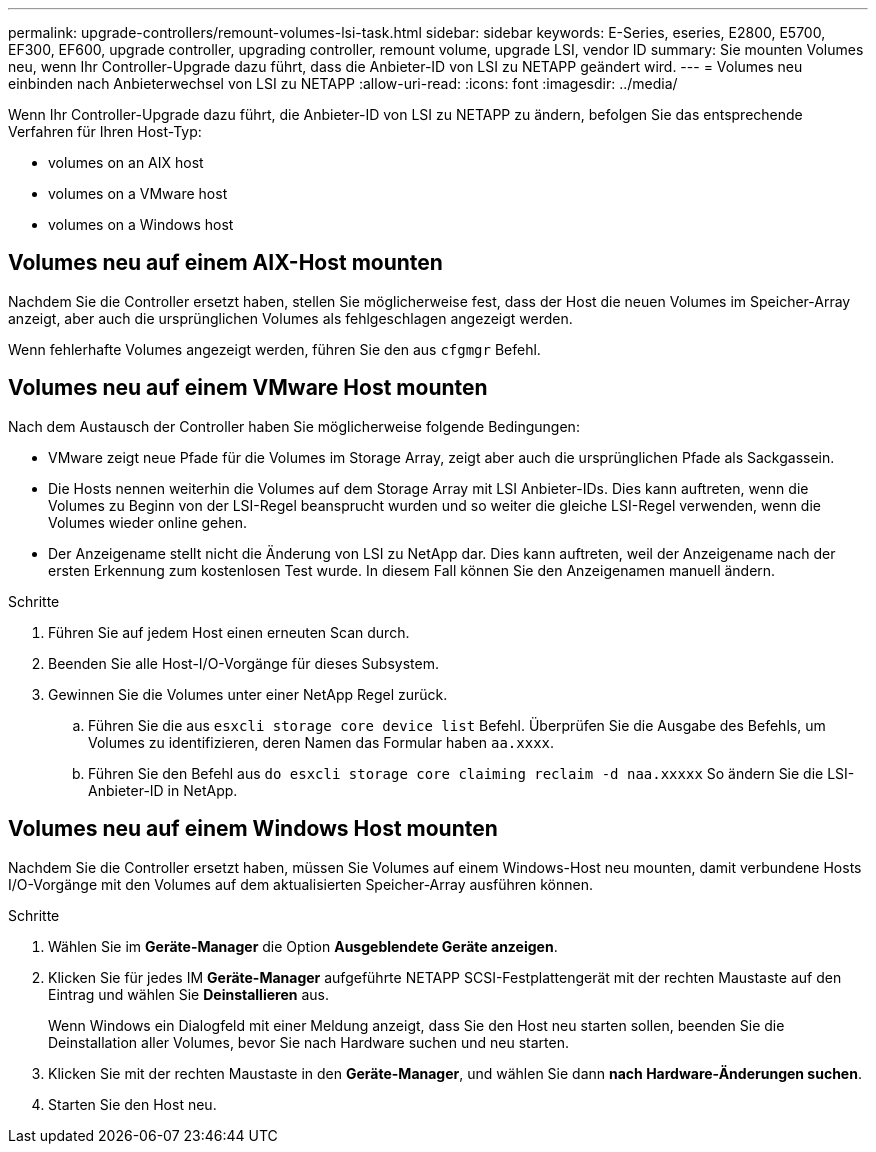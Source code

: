 ---
permalink: upgrade-controllers/remount-volumes-lsi-task.html 
sidebar: sidebar 
keywords: E-Series, eseries, E2800, E5700, EF300, EF600, upgrade controller, upgrading controller, remount volume, upgrade LSI, vendor ID 
summary: Sie mounten Volumes neu, wenn Ihr Controller-Upgrade dazu führt, dass die Anbieter-ID von LSI zu NETAPP geändert wird. 
---
= Volumes neu einbinden nach Anbieterwechsel von LSI zu NETAPP
:allow-uri-read: 
:icons: font
:imagesdir: ../media/


[role="lead"]
Wenn Ihr Controller-Upgrade dazu führt, die Anbieter-ID von LSI zu NETAPP zu ändern, befolgen Sie das entsprechende Verfahren für Ihren Host-Typ:

*  volumes on an AIX host
*  volumes on a VMware host
*  volumes on a Windows host




== Volumes neu auf einem AIX-Host mounten

Nachdem Sie die Controller ersetzt haben, stellen Sie möglicherweise fest, dass der Host die neuen Volumes im Speicher-Array anzeigt, aber auch die ursprünglichen Volumes als fehlgeschlagen angezeigt werden.

Wenn fehlerhafte Volumes angezeigt werden, führen Sie den aus `cfgmgr` Befehl.



== Volumes neu auf einem VMware Host mounten

Nach dem Austausch der Controller haben Sie möglicherweise folgende Bedingungen:

* VMware zeigt neue Pfade für die Volumes im Storage Array, zeigt aber auch die ursprünglichen Pfade als Sackgassein.
* Die Hosts nennen weiterhin die Volumes auf dem Storage Array mit LSI Anbieter-IDs. Dies kann auftreten, wenn die Volumes zu Beginn von der LSI-Regel beansprucht wurden und so weiter die gleiche LSI-Regel verwenden, wenn die Volumes wieder online gehen.
* Der Anzeigename stellt nicht die Änderung von LSI zu NetApp dar. Dies kann auftreten, weil der Anzeigename nach der ersten Erkennung zum kostenlosen Test wurde. In diesem Fall können Sie den Anzeigenamen manuell ändern.


.Schritte
. Führen Sie auf jedem Host einen erneuten Scan durch.
. Beenden Sie alle Host-I/O-Vorgänge für dieses Subsystem.
. Gewinnen Sie die Volumes unter einer NetApp Regel zurück.
+
.. Führen Sie die aus `esxcli storage core device list` Befehl. Überprüfen Sie die Ausgabe des Befehls, um Volumes zu identifizieren, deren Namen das Formular haben `aa.xxxx`.
.. Führen Sie den Befehl aus `do esxcli storage core claiming reclaim -d naa.xxxxx` So ändern Sie die LSI-Anbieter-ID in NetApp.






== Volumes neu auf einem Windows Host mounten

Nachdem Sie die Controller ersetzt haben, müssen Sie Volumes auf einem Windows-Host neu mounten, damit verbundene Hosts I/O-Vorgänge mit den Volumes auf dem aktualisierten Speicher-Array ausführen können.

.Schritte
. Wählen Sie im *Geräte-Manager* die Option *Ausgeblendete Geräte anzeigen*.
. Klicken Sie für jedes IM *Geräte-Manager* aufgeführte NETAPP SCSI-Festplattengerät mit der rechten Maustaste auf den Eintrag und wählen Sie *Deinstallieren* aus.
+
Wenn Windows ein Dialogfeld mit einer Meldung anzeigt, dass Sie den Host neu starten sollen, beenden Sie die Deinstallation aller Volumes, bevor Sie nach Hardware suchen und neu starten.

. Klicken Sie mit der rechten Maustaste in den *Geräte-Manager*, und wählen Sie dann *nach Hardware-Änderungen suchen*.
. Starten Sie den Host neu.

